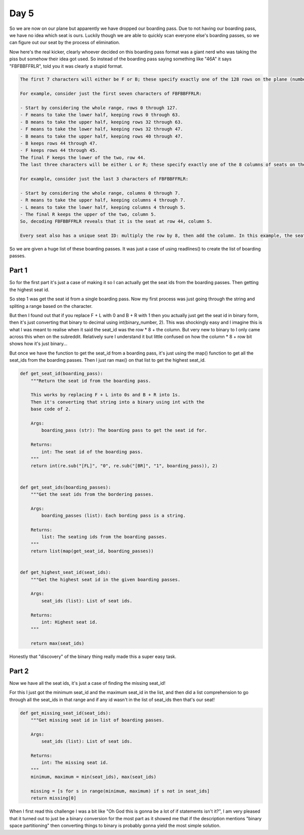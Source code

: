 Day 5
=====

So we are now on our plane but apparently we have dropped our boarding
pass. Due to not having our boarding pass, we have no idea which seat
is ours. Luckily though we are able to quickly scan everyone else's
boarding passes, so we can figure out our seat by the process of
elimination.

Now here's the real kicker, clearly whoever decided on this boarding
pass format was a giant nerd who was taking the piss but somehow
their idea got used. So instead of the boarding pass saying something
like "46A" it says "FBFBBFFRLR", told you it was clearly a
stupid format.

.. code-block:: text

    The first 7 characters will either be F or B; these specify exactly one of the 128 rows on the plane (numbered 0 through 127). Each letter tells you which half of a region the given seat is in. Start with the whole list of rows; the first letter indicates whether the seat is in the front (0 through 63) or the back (64 through 127). The next letter indicates which half of that region the seat is in, and so on until you're left with exactly one row.

    For example, consider just the first seven characters of FBFBBFFRLR:

    - Start by considering the whole range, rows 0 through 127.
    - F means to take the lower half, keeping rows 0 through 63.
    - B means to take the upper half, keeping rows 32 through 63.
    - F means to take the lower half, keeping rows 32 through 47.
    - B means to take the upper half, keeping rows 40 through 47.
    - B keeps rows 44 through 47.
    - F keeps rows 44 through 45.
    The final F keeps the lower of the two, row 44.
    The last three characters will be either L or R; these specify exactly one of the 8 columns of seats on the plane (numbered 0 through 7). The same process as above proceeds again, this time with only three steps. L means to keep the lower half, while R means to keep the upper half.

    For example, consider just the last 3 characters of FBFBBFFRLR:

    - Start by considering the whole range, columns 0 through 7.
    - R means to take the upper half, keeping columns 4 through 7.
    - L means to take the lower half, keeping columns 4 through 5.
    - The final R keeps the upper of the two, column 5.
    So, decoding FBFBBFFRLR reveals that it is the seat at row 44, column 5.

    Every seat also has a unique seat ID: multiply the row by 8, then add the column. In this example, the seat has ID 44 * 8 + 5 = 357.

So we are given a huge list of these boarding passes. It was just a
case of using readlines() to create the list of boarding passes.

Part 1
------

So for the first part it's just a case of making it so I can
actually get the seat ids from the boarding passes. Then getting the
highest seat id.

So step 1 was get the seat id from a single boarding pass. Now my first process
was just going through the string and spliting a range based on the character.

But then I found out that if you replace F + L with 0 and B + R with 1 then
you actually just get the seat id in binary form, then it's just converting
that binary to decimal using int(binary_number, 2). This was shockingly easy
and I imagine this is what I was meant to realise when it said the seat_id was
the row * 8 + the column. But very new to binary to I only came across this
when on the subreddit. Relatively sure I understand it but little confused on
how the column * 8 + row bit shows how it's just binary...

But once we have the function to get the seat_id from a boarding pass, it's
just using the map() function to get all the seat_ids from the boarding passes.
Then I just ran max() on that list to get the highest seat_id.

.. code-block:: python

    def get_seat_id(boarding_pass):
        """Return the seat id from the boarding pass.

        This works by replacing F + L into 0s and B + R into 1s.
        Then it's converting that string into a binary using int with the
        base code of 2.

        Args:
            boarding_pass (str): The boarding pass to get the seat id for.

        Returns:
            int: The seat id of the boarding pass.
        """
        return int(re.sub("[FL]", "0", re.sub("[BR]", "1", boarding_pass)), 2)


    def get_seat_ids(boarding_passes):
        """Get the seat ids from the bordering passes.

        Args:
            boarding_passes (list): Each bording pass is a string.

        Returns:
            list: The seating ids from the boarding passes.
        """
        return list(map(get_seat_id, boarding_passes))


    def get_highest_seat_id(seat_ids):
        """Get the highest seat id in the given boarding passes.

        Args:
            seat_ids (list): List of seat ids.

        Returns:
            int: Highest seat id.
        """

        return max(seat_ids)

Honestly that "discovery" of the binary thing really made this a super easy
task.

Part 2
------

Now we have all the seat ids, it's just a case of finding the missing seat_id!

For this I just got the minimum seat_id and the maximum seat_id in the list,
and then did a list comprehension to go through all the seat_ids in that range
and if any id wasn't in the list of seat_ids then that's our seat!

.. code-block:: python

    def get_missing_seat_id(seat_ids):
        """Get missing seat id in list of boarding passes.

        Args:
            seat_ids (list): List of seat ids.

        Returns:
            int: The missing seat id.
        """
        minimum, maximum = min(seat_ids), max(seat_ids)

        missing = [s for s in range(minimum, maximum) if s not in seat_ids]
        return missing[0]

When I first read this challenge I was a bit like "Oh God this is gonna be a
lot of if statements isn't it?", I am very pleased that it turned out to just
be a binary conversion for the most part as it showed me that if the
description mentions "binary space partitioning" then converting things
to binary is probably gonna yield the most simple solution.

